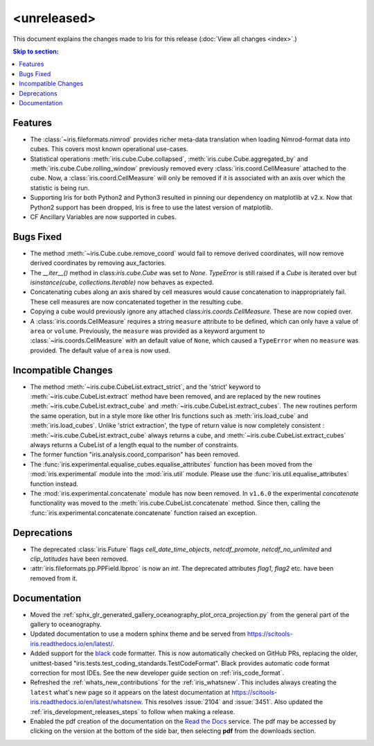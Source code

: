<unreleased>
************

This document explains the changes made to Iris for this release
(:doc:`View all changes <index>`.)


.. contents:: Skip to section:
   :local:
   :depth: 3


Features
========

* The :class:`~iris.fileformats.nimrod` provides richer meta-data translation
  when loading Nimrod-format data into cubes. This covers most known 
  operational use-cases.

* Statistical operations :meth:`iris.cube.Cube.collapsed`,
  :meth:`iris.cube.Cube.aggregated_by` and :meth:`iris.cube.Cube.rolling_window`
  previously removed every :class:`iris.coord.CellMeasure` attached to the 
  cube.  Now, a :class:`iris.coord.CellMeasure` will only be removed if it is 
  associated with an axis over which the statistic is being run.

* Supporting Iris for both Python2 and Python3 resulted in pinning our 
  dependency on matplotlib at v2.x. Now that Python2 support has been dropped, 
  Iris is free to use the latest version of matplotlib.
 
* CF Ancillary Variables are now supported in cubes.


Bugs Fixed
==========

* The method :meth:`~iris.Cube.cube.remove_coord` would fail to remove derived
  coordinates, will now remove derived coordinates by removing aux_factories.

* The `__iter__()` method in class:`iris.cube.Cube` was set to `None`.
  `TypeError` is still raised if a `Cube` is iterated over but
  `isinstance(cube, collections.Iterable)` now behaves as expected.

* Concatenating cubes along an axis shared by cell measures would cause 
  concatenation to inappropriately fail.  These cell measures are now 
  concatenated together in the resulting cube.

* Copying a cube would previously ignore any attached 
  class:`iris.coords.CellMeasure`.  These are now copied over.

* A :class:`iris.coords.CellMeasure` requires a string ``measure`` attribute 
  to be defined, which can only have a value of ``area`` or ``volume``. 
  Previously, the ``measure`` was provided as a keyword argument to
  :class:`~iris.coords.CellMeasure` with an default value of ``None``, which 
  caused a ``TypeError`` when no ``measure`` was provided. The default value 
  of ``area`` is now used.


Incompatible Changes
====================

* The method :meth:`~iris.cube.CubeList.extract_strict`, and the 'strict'
  keyword to :meth:`~iris.cube.CubeList.extract` method have been removed, and
  are replaced by the new routines :meth:`~iris.cube.CubeList.extract_cube` and
  :meth:`~iris.cube.CubeList.extract_cubes`.
  The new routines perform the same operation, but in a style more like other
  Iris functions such as :meth:`iris.load_cube` and :meth:`iris.load_cubes`.
  Unlike 'strict extraction', the type of return value is now completely
  consistent : :meth:`~iris.cube.CubeList.extract_cube` always returns a cube,
  and :meth:`~iris.cube.CubeList.extract_cubes` always returns a CubeList of a
  length equal to the number of constraints.

* The former function "iris.analysis.coord_comparison" has been removed.

* The :func:`iris.experimental.equalise_cubes.equalise_attributes` function 
  has been moved from the :mod:`iris.experimental` module into the 
  :mod:`iris.util` module. Please use the :func:`iris.util.equalise_attributes`
  function instead.

* The :mod:`iris.experimental.concatenate` module has now been removed. In 
  ``v1.6.0`` the experimental `concatenate` functionality was moved to the 
  :meth:`iris.cube.CubeList.concatenate` method. Since then, calling the
  :func:`iris.experimental.concatenate.concatenate` function raised an 
  exception.


Deprecations
============

* The deprecated :class:`iris.Future` flags `cell_date_time_objects`,
  `netcdf_promote`, `netcdf_no_unlimited` and `clip_latitudes` have
  been removed.

* :attr:`iris.fileformats.pp.PPField.lbproc` is now an `int`. The
  deprecated attributes `flag1`, `flag2` etc. have been removed from it.


Documentation
=============

* Moved the :ref:`sphx_glr_generated_gallery_oceanography_plot_orca_projection.py`
  from the general part of the gallery to oceanography.

* Updated documentation to use a modern sphinx theme and be served from  
  https://scitools-iris.readthedocs.io/en/latest/.

* Added support for the `black <https://black.readthedocs.io/en/stable/>`_ code 
  formatter.  This is now automatically checked on GitHub PRs, replacing the 
  older, unittest-based "iris.tests.test_coding_standards.TestCodeFormat".
  Black provides automatic code format correction for most IDEs.  See the new 
  developer guide section on :ref:`iris_code_format`.

* Refreshed the :ref:`whats_new_contributions` for the :ref:`iris_whatsnew`.
  This includes always creating the ``latest`` what's new page so it appears
  on the latest documentation at
  https://scitools-iris.readthedocs.io/en/latest/whatsnew.  This resolves
  :issue:`2104` and :issue:`3451`.  Also updated the 
  :ref:`iris_development_releases_steps` to follow when making a release.

* Enabled the pdf creation of the documentation on the `Read the Docs`_ service.
  The pdf may be accessed by clicking on the version at the bottom of the side
  bar, then selecting **pdf** from the downloads section.

.. _Read the Docs: https://scitools-iris.readthedocs.io/en/latest/
